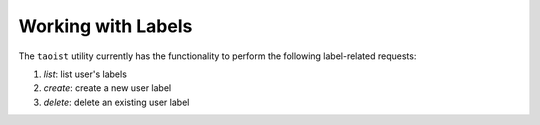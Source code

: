 Working with Labels
===================

The ``taoist`` utility currently has the functionality to perform the following label-related requests:

#. `list`: list user's labels

#. `create`: create a new user label

#. `delete`: delete an existing user label